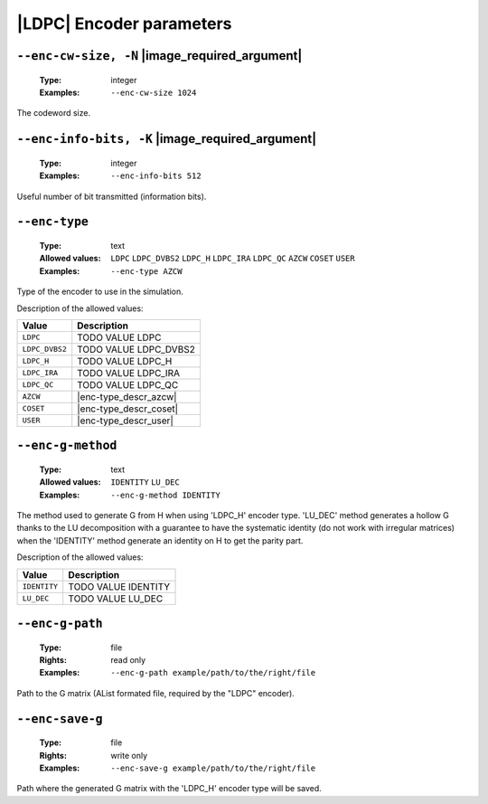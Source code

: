 .. _enc-ldpc-encoder-parameters:

|LDPC| Encoder parameters
-------------------------

.. _enc-ldpc-enc-cw-size:

``--enc-cw-size, -N`` |image_required_argument|
"""""""""""""""""""""""""""""""""""""""""""""""

   :Type: integer
   :Examples: ``--enc-cw-size 1024``

The codeword size.

.. _enc-ldpc-enc-info-bits:

``--enc-info-bits, -K`` |image_required_argument|
"""""""""""""""""""""""""""""""""""""""""""""""""

   :Type: integer
   :Examples: ``--enc-info-bits 512``

Useful number of bit transmitted (information bits).

.. _enc-ldpc-enc-type:

``--enc-type``
""""""""""""""

   :Type: text
   :Allowed values: ``LDPC`` ``LDPC_DVBS2`` ``LDPC_H`` ``LDPC_IRA`` ``LDPC_QC``
                    ``AZCW`` ``COSET`` ``USER``
   :Examples: ``--enc-type AZCW``

Type of the encoder to use in the simulation.

Description of the allowed values:

+----------------+-----------------------------+
| Value          | Description                 |
+================+=============================+
| ``LDPC``       | |enc-type_descr_ldpc|       |
+----------------+-----------------------------+
| ``LDPC_DVBS2`` | |enc-type_descr_ldpc_dvbs2| |
+----------------+-----------------------------+
| ``LDPC_H``     | |enc-type_descr_ldpc_h|     |
+----------------+-----------------------------+
| ``LDPC_IRA``   | |enc-type_descr_ldpc_ira|   |
+----------------+-----------------------------+
| ``LDPC_QC``    | |enc-type_descr_ldpc_qc|    |
+----------------+-----------------------------+
| ``AZCW``       | |enc-type_descr_azcw|       |
+----------------+-----------------------------+
| ``COSET``      | |enc-type_descr_coset|      |
+----------------+-----------------------------+
| ``USER``       | |enc-type_descr_user|       |
+----------------+-----------------------------+

.. |enc-type_descr_ldpc| replace:: TODO VALUE LDPC
.. |enc-type_descr_ldpc_dvbs2| replace:: TODO VALUE LDPC_DVBS2
.. |enc-type_descr_ldpc_h| replace:: TODO VALUE LDPC_H
.. |enc-type_descr_ldpc_ira| replace:: TODO VALUE LDPC_IRA
.. |enc-type_descr_ldpc_qc| replace:: TODO VALUE LDPC_QC
.. |enc-type_descr_azcw| replace:: See the common :ref:`enc-common-enc-type`
   parameter.
.. |enc-type_descr_coset| replace:: See the common :ref:`enc-common-enc-type`
   parameter.
.. |enc-type_descr_user| replace:: See the common :ref:`enc-common-enc-type`
   parameter.

.. _enc-ldpc-enc-g-method:

``--enc-g-method``
""""""""""""""""""

   :Type: text
   :Allowed values: ``IDENTITY`` ``LU_DEC``
   :Examples: ``--enc-g-method IDENTITY``

The method used to generate G from H when using 'LDPC_H' encoder type. 'LU_DEC'
method generates a hollow G thanks to the LU decomposition with a guarantee to
have the systematic identity (do not work with irregular matrices) when the
'IDENTITY' method generate an identity on H to get the parity part.

Description of the allowed values:

+--------------+-------------------------------+
| Value        | Description                   |
+==============+===============================+
| ``IDENTITY`` | |enc-g-method_descr_identity| |
+--------------+-------------------------------+
| ``LU_DEC``   | |enc-g-method_descr_lu_dec|   |
+--------------+-------------------------------+

.. |enc-g-method_descr_identity| replace:: TODO VALUE IDENTITY
.. |enc-g-method_descr_lu_dec| replace:: TODO VALUE LU_DEC

.. _enc-ldpc-enc-g-path:

``--enc-g-path``
""""""""""""""""

   :Type: file
   :Rights: read only
   :Examples: ``--enc-g-path example/path/to/the/right/file``

Path to the G matrix (AList formated file, required by the "LDPC" encoder).

.. _enc-ldpc-enc-save-g:

``--enc-save-g``
""""""""""""""""

   :Type: file
   :Rights: write only
   :Examples: ``--enc-save-g example/path/to/the/right/file``

Path where the generated G matrix with the 'LDPC_H' encoder type will be saved.